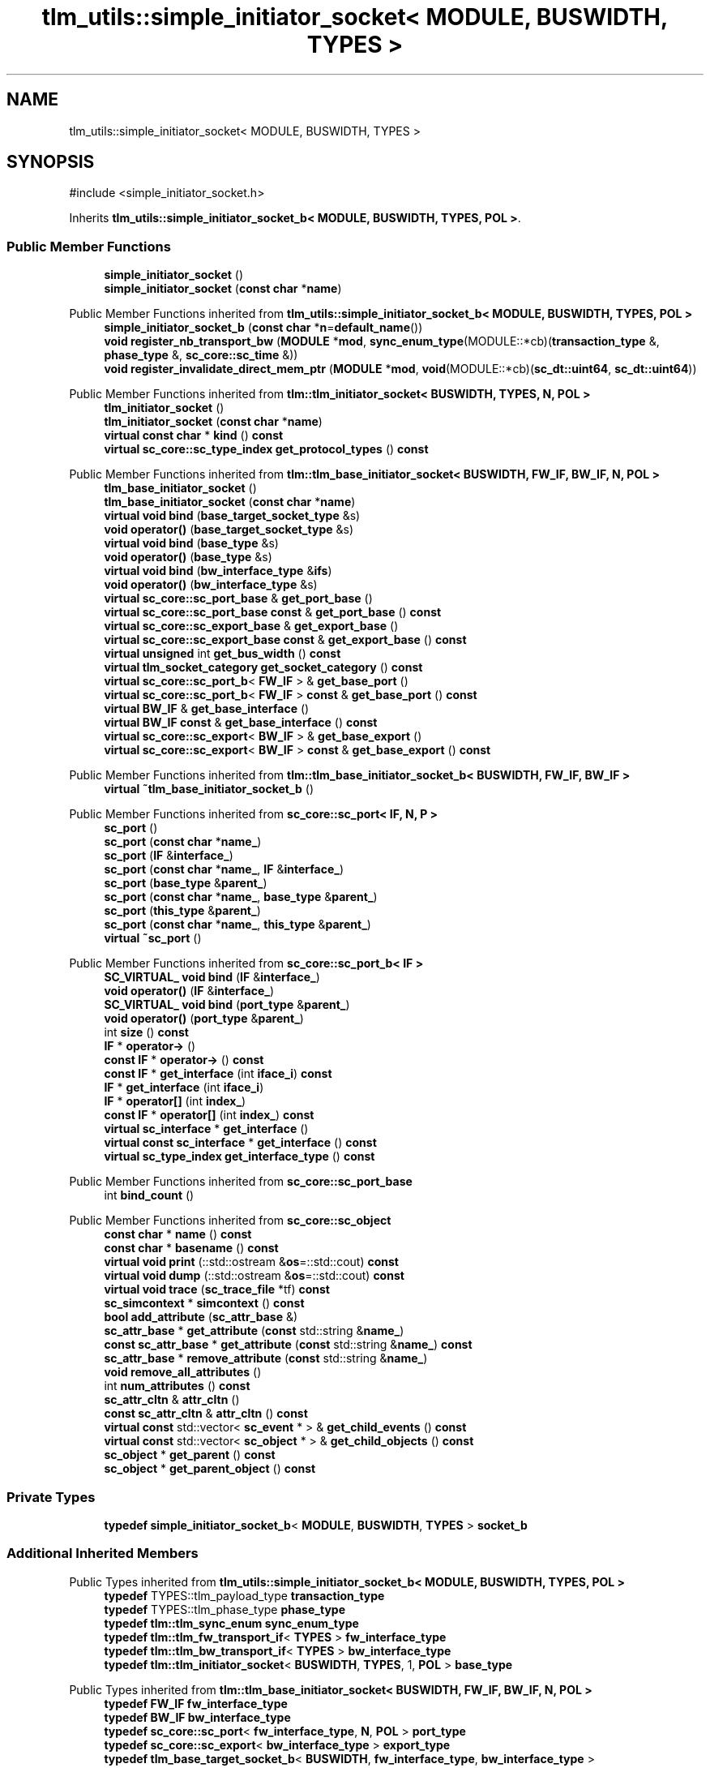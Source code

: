 .TH "tlm_utils::simple_initiator_socket< MODULE, BUSWIDTH, TYPES >" 3 "VHDL simulator" \" -*- nroff -*-
.ad l
.nh
.SH NAME
tlm_utils::simple_initiator_socket< MODULE, BUSWIDTH, TYPES >
.SH SYNOPSIS
.br
.PP
.PP
\fR#include <simple_initiator_socket\&.h>\fP
.PP
Inherits \fBtlm_utils::simple_initiator_socket_b< MODULE, BUSWIDTH, TYPES, POL >\fP\&.
.SS "Public Member Functions"

.in +1c
.ti -1c
.RI "\fBsimple_initiator_socket\fP ()"
.br
.ti -1c
.RI "\fBsimple_initiator_socket\fP (\fBconst\fP \fBchar\fP *\fBname\fP)"
.br
.in -1c

Public Member Functions inherited from \fBtlm_utils::simple_initiator_socket_b< MODULE, BUSWIDTH, TYPES, POL >\fP
.in +1c
.ti -1c
.RI "\fBsimple_initiator_socket_b\fP (\fBconst\fP \fBchar\fP *\fBn\fP=\fBdefault_name\fP())"
.br
.ti -1c
.RI "\fBvoid\fP \fBregister_nb_transport_bw\fP (\fBMODULE\fP *\fBmod\fP, \fBsync_enum_type\fP(MODULE::*cb)(\fBtransaction_type\fP &, \fBphase_type\fP &, \fBsc_core::sc_time\fP &))"
.br
.ti -1c
.RI "\fBvoid\fP \fBregister_invalidate_direct_mem_ptr\fP (\fBMODULE\fP *\fBmod\fP, \fBvoid\fP(MODULE::*cb)(\fBsc_dt::uint64\fP, \fBsc_dt::uint64\fP))"
.br
.in -1c

Public Member Functions inherited from \fBtlm::tlm_initiator_socket< BUSWIDTH, TYPES, N, POL >\fP
.in +1c
.ti -1c
.RI "\fBtlm_initiator_socket\fP ()"
.br
.ti -1c
.RI "\fBtlm_initiator_socket\fP (\fBconst\fP \fBchar\fP *\fBname\fP)"
.br
.ti -1c
.RI "\fBvirtual\fP \fBconst\fP \fBchar\fP * \fBkind\fP () \fBconst\fP"
.br
.ti -1c
.RI "\fBvirtual\fP \fBsc_core::sc_type_index\fP \fBget_protocol_types\fP () \fBconst\fP"
.br
.in -1c

Public Member Functions inherited from \fBtlm::tlm_base_initiator_socket< BUSWIDTH, FW_IF, BW_IF, N, POL >\fP
.in +1c
.ti -1c
.RI "\fBtlm_base_initiator_socket\fP ()"
.br
.ti -1c
.RI "\fBtlm_base_initiator_socket\fP (\fBconst\fP \fBchar\fP *\fBname\fP)"
.br
.ti -1c
.RI "\fBvirtual\fP \fBvoid\fP \fBbind\fP (\fBbase_target_socket_type\fP &s)"
.br
.ti -1c
.RI "\fBvoid\fP \fBoperator()\fP (\fBbase_target_socket_type\fP &s)"
.br
.ti -1c
.RI "\fBvirtual\fP \fBvoid\fP \fBbind\fP (\fBbase_type\fP &s)"
.br
.ti -1c
.RI "\fBvoid\fP \fBoperator()\fP (\fBbase_type\fP &s)"
.br
.ti -1c
.RI "\fBvirtual\fP \fBvoid\fP \fBbind\fP (\fBbw_interface_type\fP &\fBifs\fP)"
.br
.ti -1c
.RI "\fBvoid\fP \fBoperator()\fP (\fBbw_interface_type\fP &s)"
.br
.ti -1c
.RI "\fBvirtual\fP \fBsc_core::sc_port_base\fP & \fBget_port_base\fP ()"
.br
.ti -1c
.RI "\fBvirtual\fP \fBsc_core::sc_port_base\fP \fBconst\fP & \fBget_port_base\fP () \fBconst\fP"
.br
.ti -1c
.RI "\fBvirtual\fP \fBsc_core::sc_export_base\fP & \fBget_export_base\fP ()"
.br
.ti -1c
.RI "\fBvirtual\fP \fBsc_core::sc_export_base\fP \fBconst\fP & \fBget_export_base\fP () \fBconst\fP"
.br
.ti -1c
.RI "\fBvirtual\fP \fBunsigned\fP int \fBget_bus_width\fP () \fBconst\fP"
.br
.ti -1c
.RI "\fBvirtual\fP \fBtlm_socket_category\fP \fBget_socket_category\fP () \fBconst\fP"
.br
.ti -1c
.RI "\fBvirtual\fP \fBsc_core::sc_port_b\fP< \fBFW_IF\fP > & \fBget_base_port\fP ()"
.br
.ti -1c
.RI "\fBvirtual\fP \fBsc_core::sc_port_b\fP< \fBFW_IF\fP > \fBconst\fP & \fBget_base_port\fP () \fBconst\fP"
.br
.ti -1c
.RI "\fBvirtual\fP \fBBW_IF\fP & \fBget_base_interface\fP ()"
.br
.ti -1c
.RI "\fBvirtual\fP \fBBW_IF\fP \fBconst\fP & \fBget_base_interface\fP () \fBconst\fP"
.br
.ti -1c
.RI "\fBvirtual\fP \fBsc_core::sc_export\fP< \fBBW_IF\fP > & \fBget_base_export\fP ()"
.br
.ti -1c
.RI "\fBvirtual\fP \fBsc_core::sc_export\fP< \fBBW_IF\fP > \fBconst\fP & \fBget_base_export\fP () \fBconst\fP"
.br
.in -1c

Public Member Functions inherited from \fBtlm::tlm_base_initiator_socket_b< BUSWIDTH, FW_IF, BW_IF >\fP
.in +1c
.ti -1c
.RI "\fBvirtual\fP \fB~tlm_base_initiator_socket_b\fP ()"
.br
.in -1c

Public Member Functions inherited from \fBsc_core::sc_port< IF, N, P >\fP
.in +1c
.ti -1c
.RI "\fBsc_port\fP ()"
.br
.ti -1c
.RI "\fBsc_port\fP (\fBconst\fP \fBchar\fP *\fBname_\fP)"
.br
.ti -1c
.RI "\fBsc_port\fP (\fBIF\fP &\fBinterface_\fP)"
.br
.ti -1c
.RI "\fBsc_port\fP (\fBconst\fP \fBchar\fP *\fBname_\fP, \fBIF\fP &\fBinterface_\fP)"
.br
.ti -1c
.RI "\fBsc_port\fP (\fBbase_type\fP &\fBparent_\fP)"
.br
.ti -1c
.RI "\fBsc_port\fP (\fBconst\fP \fBchar\fP *\fBname_\fP, \fBbase_type\fP &\fBparent_\fP)"
.br
.ti -1c
.RI "\fBsc_port\fP (\fBthis_type\fP &\fBparent_\fP)"
.br
.ti -1c
.RI "\fBsc_port\fP (\fBconst\fP \fBchar\fP *\fBname_\fP, \fBthis_type\fP &\fBparent_\fP)"
.br
.ti -1c
.RI "\fBvirtual\fP \fB~sc_port\fP ()"
.br
.in -1c

Public Member Functions inherited from \fBsc_core::sc_port_b< IF >\fP
.in +1c
.ti -1c
.RI "\fBSC_VIRTUAL_\fP \fBvoid\fP \fBbind\fP (\fBIF\fP &\fBinterface_\fP)"
.br
.ti -1c
.RI "\fBvoid\fP \fBoperator()\fP (\fBIF\fP &\fBinterface_\fP)"
.br
.ti -1c
.RI "\fBSC_VIRTUAL_\fP \fBvoid\fP \fBbind\fP (\fBport_type\fP &\fBparent_\fP)"
.br
.ti -1c
.RI "\fBvoid\fP \fBoperator()\fP (\fBport_type\fP &\fBparent_\fP)"
.br
.ti -1c
.RI "int \fBsize\fP () \fBconst\fP"
.br
.ti -1c
.RI "\fBIF\fP * \fBoperator\->\fP ()"
.br
.ti -1c
.RI "\fBconst\fP \fBIF\fP * \fBoperator\->\fP () \fBconst\fP"
.br
.ti -1c
.RI "\fBconst\fP \fBIF\fP * \fBget_interface\fP (int \fBiface_i\fP) \fBconst\fP"
.br
.ti -1c
.RI "\fBIF\fP * \fBget_interface\fP (int \fBiface_i\fP)"
.br
.ti -1c
.RI "\fBIF\fP * \fBoperator[]\fP (int \fBindex_\fP)"
.br
.ti -1c
.RI "\fBconst\fP \fBIF\fP * \fBoperator[]\fP (int \fBindex_\fP) \fBconst\fP"
.br
.ti -1c
.RI "\fBvirtual\fP \fBsc_interface\fP * \fBget_interface\fP ()"
.br
.ti -1c
.RI "\fBvirtual\fP \fBconst\fP \fBsc_interface\fP * \fBget_interface\fP () \fBconst\fP"
.br
.ti -1c
.RI "\fBvirtual\fP \fBsc_type_index\fP \fBget_interface_type\fP () \fBconst\fP"
.br
.in -1c

Public Member Functions inherited from \fBsc_core::sc_port_base\fP
.in +1c
.ti -1c
.RI "int \fBbind_count\fP ()"
.br
.in -1c

Public Member Functions inherited from \fBsc_core::sc_object\fP
.in +1c
.ti -1c
.RI "\fBconst\fP \fBchar\fP * \fBname\fP () \fBconst\fP"
.br
.ti -1c
.RI "\fBconst\fP \fBchar\fP * \fBbasename\fP () \fBconst\fP"
.br
.ti -1c
.RI "\fBvirtual\fP \fBvoid\fP \fBprint\fP (::std::ostream &\fBos\fP=::std::cout) \fBconst\fP"
.br
.ti -1c
.RI "\fBvirtual\fP \fBvoid\fP \fBdump\fP (::std::ostream &\fBos\fP=::std::cout) \fBconst\fP"
.br
.ti -1c
.RI "\fBvirtual\fP \fBvoid\fP \fBtrace\fP (\fBsc_trace_file\fP *tf) \fBconst\fP"
.br
.ti -1c
.RI "\fBsc_simcontext\fP * \fBsimcontext\fP () \fBconst\fP"
.br
.ti -1c
.RI "\fBbool\fP \fBadd_attribute\fP (\fBsc_attr_base\fP &)"
.br
.ti -1c
.RI "\fBsc_attr_base\fP * \fBget_attribute\fP (\fBconst\fP std::string &\fBname_\fP)"
.br
.ti -1c
.RI "\fBconst\fP \fBsc_attr_base\fP * \fBget_attribute\fP (\fBconst\fP std::string &\fBname_\fP) \fBconst\fP"
.br
.ti -1c
.RI "\fBsc_attr_base\fP * \fBremove_attribute\fP (\fBconst\fP std::string &\fBname_\fP)"
.br
.ti -1c
.RI "\fBvoid\fP \fBremove_all_attributes\fP ()"
.br
.ti -1c
.RI "int \fBnum_attributes\fP () \fBconst\fP"
.br
.ti -1c
.RI "\fBsc_attr_cltn\fP & \fBattr_cltn\fP ()"
.br
.ti -1c
.RI "\fBconst\fP \fBsc_attr_cltn\fP & \fBattr_cltn\fP () \fBconst\fP"
.br
.ti -1c
.RI "\fBvirtual\fP \fBconst\fP std::vector< \fBsc_event\fP * > & \fBget_child_events\fP () \fBconst\fP"
.br
.ti -1c
.RI "\fBvirtual\fP \fBconst\fP std::vector< \fBsc_object\fP * > & \fBget_child_objects\fP () \fBconst\fP"
.br
.ti -1c
.RI "\fBsc_object\fP * \fBget_parent\fP () \fBconst\fP"
.br
.ti -1c
.RI "\fBsc_object\fP * \fBget_parent_object\fP () \fBconst\fP"
.br
.in -1c
.SS "Private Types"

.in +1c
.ti -1c
.RI "\fBtypedef\fP \fBsimple_initiator_socket_b\fP< \fBMODULE\fP, \fBBUSWIDTH\fP, \fBTYPES\fP > \fBsocket_b\fP"
.br
.in -1c
.SS "Additional Inherited Members"


Public Types inherited from \fBtlm_utils::simple_initiator_socket_b< MODULE, BUSWIDTH, TYPES, POL >\fP
.in +1c
.ti -1c
.RI "\fBtypedef\fP TYPES::tlm_payload_type \fBtransaction_type\fP"
.br
.ti -1c
.RI "\fBtypedef\fP TYPES::tlm_phase_type \fBphase_type\fP"
.br
.ti -1c
.RI "\fBtypedef\fP \fBtlm::tlm_sync_enum\fP \fBsync_enum_type\fP"
.br
.ti -1c
.RI "\fBtypedef\fP \fBtlm::tlm_fw_transport_if\fP< \fBTYPES\fP > \fBfw_interface_type\fP"
.br
.ti -1c
.RI "\fBtypedef\fP \fBtlm::tlm_bw_transport_if\fP< \fBTYPES\fP > \fBbw_interface_type\fP"
.br
.ti -1c
.RI "\fBtypedef\fP \fBtlm::tlm_initiator_socket\fP< \fBBUSWIDTH\fP, \fBTYPES\fP, 1, \fBPOL\fP > \fBbase_type\fP"
.br
.in -1c

Public Types inherited from \fBtlm::tlm_base_initiator_socket< BUSWIDTH, FW_IF, BW_IF, N, POL >\fP
.in +1c
.ti -1c
.RI "\fBtypedef\fP \fBFW_IF\fP \fBfw_interface_type\fP"
.br
.ti -1c
.RI "\fBtypedef\fP \fBBW_IF\fP \fBbw_interface_type\fP"
.br
.ti -1c
.RI "\fBtypedef\fP \fBsc_core::sc_port\fP< \fBfw_interface_type\fP, \fBN\fP, \fBPOL\fP > \fBport_type\fP"
.br
.ti -1c
.RI "\fBtypedef\fP \fBsc_core::sc_export\fP< \fBbw_interface_type\fP > \fBexport_type\fP"
.br
.ti -1c
.RI "\fBtypedef\fP \fBtlm_base_target_socket_b\fP< \fBBUSWIDTH\fP, \fBfw_interface_type\fP, \fBbw_interface_type\fP > \fBbase_target_socket_type\fP"
.br
.ti -1c
.RI "\fBtypedef\fP \fBtlm_base_initiator_socket_b\fP< \fBBUSWIDTH\fP, \fBfw_interface_type\fP, \fBbw_interface_type\fP > \fBbase_type\fP"
.br
.in -1c

Public Types inherited from \fBsc_core::sc_port_b< IF >\fP
.in +1c
.ti -1c
.RI "\fBtypedef\fP \fBsc_port_base\fP \fBbase_type\fP"
.br
.ti -1c
.RI "\fBtypedef\fP \fBsc_port_b\fP< \fBIF\fP > \fBthis_type\fP"
.br
.ti -1c
.RI "\fBtypedef\fP \fBthis_type\fP \fBport_type\fP"
.br
.in -1c

Public Types inherited from \fBsc_core::sc_port_base\fP
.in +1c
.ti -1c
.RI "\fBtypedef\fP \fBsc_port_base\fP \fBthis_type\fP"
.br
.in -1c

Public Types inherited from \fBsc_core::sc_object\fP
.in +1c
.ti -1c
.RI "\fBtypedef\fP \fBunsigned\fP \fBphase_cb_mask\fP"
.br
.in -1c

Static Public Member Functions inherited from \fBtlm_utils::simple_initiator_socket_b< MODULE, BUSWIDTH, TYPES, POL >\fP
.in +1c
.ti -1c
.RI "\fBstatic\fP \fBconst\fP \fBchar\fP * \fBdefault_name\fP ()"
.br
.in -1c

Protected Member Functions inherited from \fBtlm::tlm_base_socket_if\fP
.in +1c
.ti -1c
.RI "\fBvirtual\fP \fB~tlm_base_socket_if\fP ()"
.br
.in -1c

Protected Member Functions inherited from \fBsc_core::sc_port_b< IF >\fP
.in +1c
.ti -1c
.RI "\fBsc_port_b\fP (int \fBmax_size_\fP, \fBsc_port_policy\fP policy=\fBSC_ONE_OR_MORE_BOUND\fP)"
.br
.ti -1c
.RI "\fBsc_port_b\fP (\fBconst\fP \fBchar\fP *\fBname_\fP, int \fBmax_size_\fP, \fBsc_port_policy\fP policy=\fBSC_ONE_OR_MORE_BOUND\fP)"
.br
.ti -1c
.RI "\fBvirtual\fP \fB~sc_port_b\fP ()"
.br
.ti -1c
.RI "\fBvirtual\fP int \fBvbind\fP (\fBsc_interface\fP &)"
.br
.ti -1c
.RI "\fBvirtual\fP int \fBvbind\fP (\fBsc_port_base\fP &)"
.br
.ti -1c
.RI "\fBvirtual\fP \fBvoid\fP \fBmake_sensitive\fP (\fBsc_thread_handle\fP, \fBsc_event_finder\fP *=0) \fBconst\fP"
.br
.ti -1c
.RI "\fBvirtual\fP \fBvoid\fP \fBmake_sensitive\fP (\fBsc_method_handle\fP, \fBsc_event_finder\fP *=0) \fBconst\fP"
.br
.in -1c

Protected Member Functions inherited from \fBsc_core::sc_port_base\fP
.in +1c
.ti -1c
.RI "\fBsc_port_base\fP (int \fBmax_size_\fP, \fBsc_port_policy\fP policy=\fBSC_ONE_OR_MORE_BOUND\fP)"
.br
.ti -1c
.RI "\fBsc_port_base\fP (\fBconst\fP \fBchar\fP *\fBname_\fP, int \fBmax_size_\fP, \fBsc_port_policy\fP policy=\fBSC_ONE_OR_MORE_BOUND\fP)"
.br
.ti -1c
.RI "\fBvirtual\fP \fB~sc_port_base\fP ()"
.br
.ti -1c
.RI "\fBvoid\fP \fBbind\fP (\fBsc_interface\fP &\fBinterface_\fP)"
.br
.ti -1c
.RI "\fBvoid\fP \fBbind\fP (\fBthis_type\fP &\fBparent_\fP)"
.br
.ti -1c
.RI "\fBvirtual\fP \fBvoid\fP \fBbefore_end_of_elaboration\fP ()"
.br
.ti -1c
.RI "\fBvirtual\fP \fBvoid\fP \fBend_of_elaboration\fP ()"
.br
.ti -1c
.RI "\fBvirtual\fP \fBvoid\fP \fBstart_of_simulation\fP ()"
.br
.ti -1c
.RI "\fBvirtual\fP \fBvoid\fP \fBend_of_simulation\fP ()"
.br
.ti -1c
.RI "\fBvoid\fP \fBreport_error\fP (\fBconst\fP \fBchar\fP *id, \fBconst\fP \fBchar\fP *\fBadd_msg\fP=0) \fBconst\fP"
.br
.ti -1c
.RI "\fBvoid\fP \fBadd_static_event\fP (\fBsc_method_handle\fP \fBprocess_p\fP, \fBconst\fP \fBsc_event\fP &event) \fBconst\fP"
.br
.ti -1c
.RI "\fBvoid\fP \fBadd_static_event\fP (\fBsc_thread_handle\fP \fBprocess_p\fP, \fBconst\fP \fBsc_event\fP &event) \fBconst\fP"
.br
.in -1c

Protected Member Functions inherited from \fBsc_core::sc_object\fP
.in +1c
.ti -1c
.RI "\fBsc_object\fP ()"
.br
.ti -1c
.RI "\fBsc_object\fP (\fBconst\fP \fBchar\fP *\fBnm\fP)"
.br
.ti -1c
.RI "\fBsc_object\fP (\fBconst\fP \fBsc_object\fP &)"
.br
.ti -1c
.RI "\fBsc_object\fP & \fBoperator=\fP (\fBconst\fP \fBsc_object\fP &)"
.br
.ti -1c
.RI "\fBvirtual\fP \fB~sc_object\fP ()"
.br
.ti -1c
.RI "\fBvirtual\fP \fBvoid\fP \fBadd_child_event\fP (\fBsc_event\fP *\fBevent_p\fP)"
.br
.ti -1c
.RI "\fBvirtual\fP \fBvoid\fP \fBadd_child_object\fP (\fBsc_object\fP *\fBobject_p\fP)"
.br
.ti -1c
.RI "\fBvirtual\fP \fBbool\fP \fBremove_child_event\fP (\fBsc_event\fP *\fBevent_p\fP)"
.br
.ti -1c
.RI "\fBvirtual\fP \fBbool\fP \fBremove_child_object\fP (\fBsc_object\fP *\fBobject_p\fP)"
.br
.ti -1c
.RI "\fBphase_cb_mask\fP \fBregister_simulation_phase_callback\fP (\fBphase_cb_mask\fP)"
.br
.ti -1c
.RI "\fBphase_cb_mask\fP \fBunregister_simulation_phase_callback\fP (\fBphase_cb_mask\fP)"
.br
.in -1c

Protected Member Functions inherited from \fBtlm_utils::simple_socket_base\fP
.in +1c
.ti -1c
.RI "\fBvoid\fP \fBelaboration_check\fP (\fBconst\fP \fBchar\fP *\fBaction\fP) \fBconst\fP"
.br
.in -1c

Protected Member Functions inherited from \fBtlm_utils::convenience_socket_base\fP
.in +1c
.ti -1c
.RI "\fBvirtual\fP \fB~convenience_socket_base\fP ()"
.br
.in -1c
.in +1c
.ti -1c
.RI "\fBvoid\fP \fBdisplay_warning\fP (\fBconst\fP \fBchar\fP *msg) \fBconst\fP"
.br
.ti -1c
.RI "\fBvoid\fP \fBdisplay_error\fP (\fBconst\fP \fBchar\fP *msg) \fBconst\fP"
.br
.in -1c

Protected Attributes inherited from \fBtlm::tlm_base_initiator_socket< BUSWIDTH, FW_IF, BW_IF, N, POL >\fP
.in +1c
.ti -1c
.RI "\fBexport_type\fP \fBm_export\fP"
.br
.in -1c

Protected Attributes inherited from \fBsc_core::sc_port_base\fP
.in +1c
.ti -1c
.RI "\fBsc_bind_info\fP * \fBm_bind_info\fP"
.br
.in -1c
.SH "Member Typedef Documentation"
.PP 
.SS "template<\fBtypename\fP \fBMODULE\fP , \fBunsigned\fP int BUSWIDTH = 32, \fBtypename\fP \fBTYPES\fP  = tlm::tlm_base_protocol_types> \fBtypedef\fP \fBsimple_initiator_socket_b\fP<\fBMODULE\fP,\fBBUSWIDTH\fP,\fBTYPES\fP> \fBtlm_utils::simple_initiator_socket\fP< \fBMODULE\fP, \fBBUSWIDTH\fP, \fBTYPES\fP >::socket_b\fR [private]\fP"

.SH "Constructor & Destructor Documentation"
.PP 
.SS "template<\fBtypename\fP \fBMODULE\fP , \fBunsigned\fP int BUSWIDTH = 32, \fBtypename\fP \fBTYPES\fP  = tlm::tlm_base_protocol_types> \fBtlm_utils::simple_initiator_socket\fP< \fBMODULE\fP, \fBBUSWIDTH\fP, \fBTYPES\fP >::simple_initiator_socket ()\fR [inline]\fP"

.SS "template<\fBtypename\fP \fBMODULE\fP , \fBunsigned\fP int BUSWIDTH = 32, \fBtypename\fP \fBTYPES\fP  = tlm::tlm_base_protocol_types> \fBtlm_utils::simple_initiator_socket\fP< \fBMODULE\fP, \fBBUSWIDTH\fP, \fBTYPES\fP >::simple_initiator_socket (\fBconst\fP \fBchar\fP * name)\fR [inline]\fP, \fR [explicit]\fP"


.SH "Author"
.PP 
Generated automatically by Doxygen for VHDL simulator from the source code\&.

